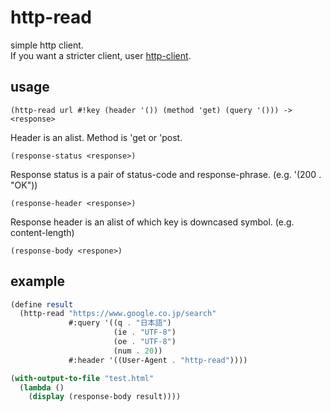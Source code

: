 #+OPTIONS: \n:t
* http-read
simple http client.
If you want a stricter client, user [[http://wiki.call-cc.org/eggref/4/http-client][http-client]].

** usage

=(http-read url #!key (header '()) (method 'get) (query '())) -> <response>=

Header is an alist. Method is 'get or 'post.

=(response-status <response>)=

Response status is a pair of status-code and response-phrase. (e.g. '(200 . "OK"))

=(response-header <response>)=

Response header is an alist of which key is downcased symbol. (e.g. content-length)

=(response-body <respone>)=


** example

#+BEGIN_SRC scheme
  (define result
    (http-read "https://www.google.co.jp/search"
               #:query '((q . "日本語")
                         (ie . "UTF-8")
                         (oe . "UTF-8")
                         (num . 20))
               #:header '((User-Agent . "http-read"))))

  (with-output-to-file "test.html"
    (lambda ()
      (display (response-body result))))
#+END_SRC
